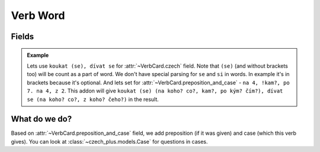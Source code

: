#########
Verb Word
#########

******
Fields
******

.. class:: VerbCard

  .. attribute:: czech

    Number of words must be equal to number of words in
    :attr:`~VerbCard.preposition_and_case` field

    Words must be separated with ``.`` (a dot and a space).

    You also can set future form of the word in ``[`` and ``]`` brackets.
    Syntax the same with :attr:`~VerbCard.preposition_and_case` field,
    so you can set multiple words.

  .. attribute:: preposition_and_case

    Preposition and case of the verb, which it gives. See
    :class:`~czech_plus.models.Case` class for all possible cases. Preposition
    and case must be separated with a space, and a case must be a number.
    Preposition can be any word (or can be unset), we don't care about it.
    You can set multiple words by separating them with ``.`` (a dot with a
    space). Or separated with ``,`` (a comma with a space) to set multiple
    cases for one word. Number of words here (separated with a dot and a space)
    must be equal to number of words in :class:`~VerbCard.czech` field.

    You also can set preposition and case for the future form of the word in
    ``[`` and ``]`` brackets. You can set multiple words in one brackets. For
    example ``word [future1, future2]`` will be rendered as
    ``word [future1, future2]``\ .

  .. admonition:: Example

    Lets use ``koukat (se), dívat se`` for :attr:`~VerbCard.czech` field. Note
    that ``(se)`` (and without brackets too) will be count as a part of word.
    We don't have special parsing for ``se`` and ``si`` in words. In example
    it's in brackets because it's optional. And lets set for
    :attr:`~VerbCard.preposition_and_case` - ``na 4, !kam?, po 7. na 4, z 2``.
    This addon will give
    ``koukat (se) (na koho? co?, kam?, po kým? čím?), dívat se (na koho? co?, z koho? čeho?)``
    in the result.


**************
What do we do?
**************

Based on :attr:`~VerbCard.preposition_and_case` field, we add preposition
(if it was given) and case (which this verb gives). You can look at
:class:`~czech_plus.models.Case` for questions in cases.
